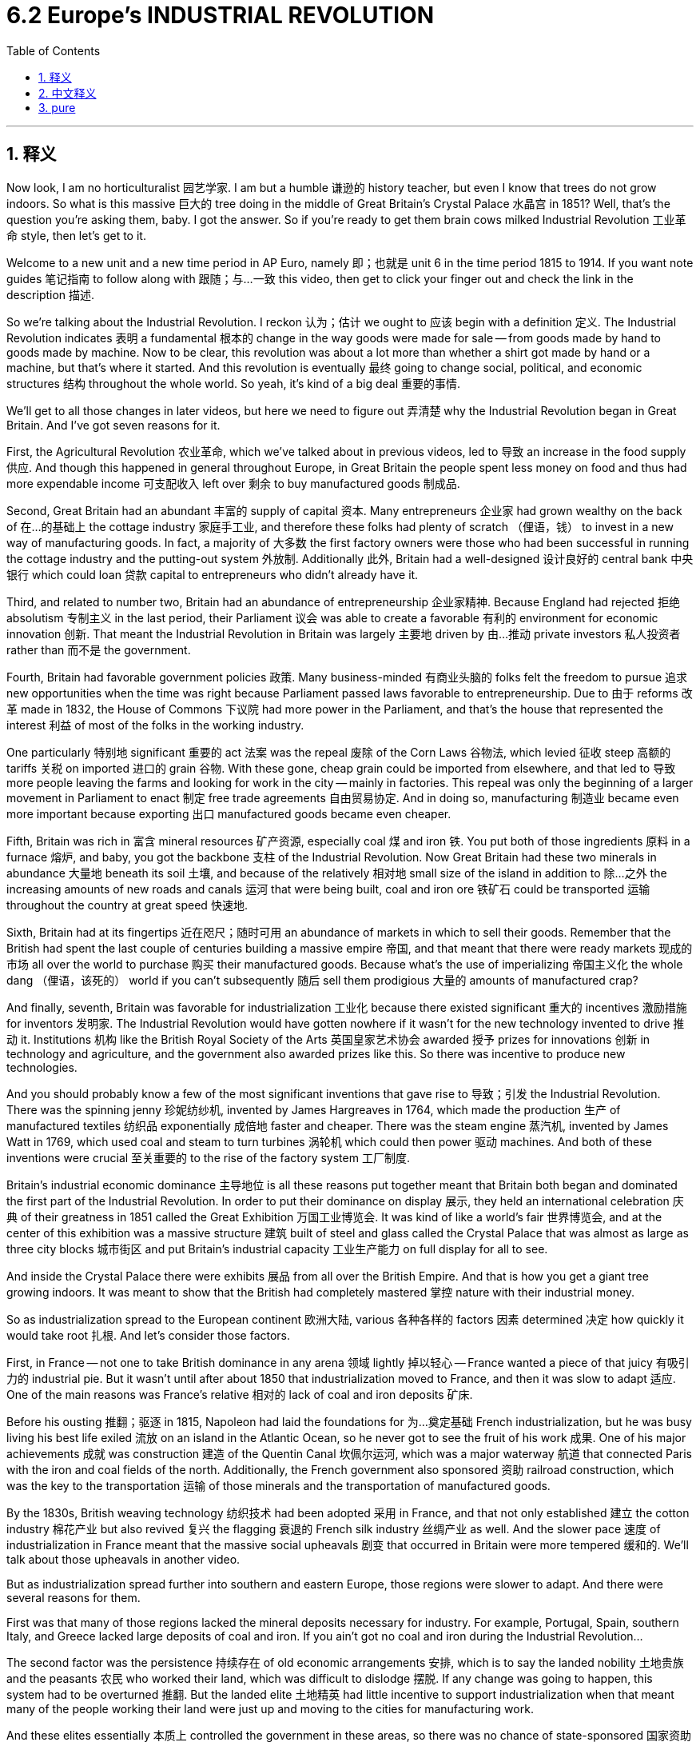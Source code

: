 
= 6.2 Europe's INDUSTRIAL REVOLUTION
:toc: left
:toclevels: 3
:sectnums:
:stylesheet: myAdocCss.css

'''

== 释义

Now look, I am no horticulturalist 园艺学家. I am but a humble 谦逊的 history teacher, but even I know that trees do not grow indoors. So what is this massive 巨大的 tree doing in the middle of Great Britain's Crystal Palace 水晶宫 in 1851? Well, that's the question you're asking them, baby. I got the answer. So if you're ready to get them brain cows milked Industrial Revolution 工业革命 style, then let's get to it. +

Welcome to a new unit and a new time period in AP Euro, namely 即；也就是 unit 6 in the time period 1815 to 1914. If you want note guides 笔记指南 to follow along with 跟随；与…一致 this video, then get to click your finger out and check the link in the description 描述. +

So we're talking about the Industrial Revolution. I reckon 认为；估计 we ought to 应该 begin with a definition 定义. The Industrial Revolution indicates 表明 a fundamental 根本的 change in the way goods were made for sale -- from goods made by hand to goods made by machine. Now to be clear, this revolution was about a lot more than whether a shirt got made by hand or a machine, but that's where it started. And this revolution is eventually 最终 going to change social, political, and economic structures 结构 throughout the whole world. So yeah, it's kind of a big deal 重要的事情. +

We'll get to all those changes in later videos, but here we need to figure out 弄清楚 why the Industrial Revolution began in Great Britain. And I've got seven reasons for it. +

First, the Agricultural Revolution 农业革命, which we've talked about in previous videos, led to 导致 an increase in the food supply 供应. And though this happened in general throughout Europe, in Great Britain the people spent less money on food and thus had more expendable income 可支配收入 left over 剩余 to buy manufactured goods 制成品. +

Second, Great Britain had an abundant 丰富的 supply of capital 资本. Many entrepreneurs 企业家 had grown wealthy on the back of 在…的基础上 the cottage industry 家庭手工业, and therefore these folks had plenty of scratch （俚语，钱） to invest in a new way of manufacturing goods. In fact, a majority of 大多数 the first factory owners were those who had been successful in running the cottage industry and the putting-out system 外放制. Additionally 此外, Britain had a well-designed 设计良好的 central bank 中央银行 which could loan 贷款 capital to entrepreneurs who didn't already have it. +

Third, and related to number two, Britain had an abundance of entrepreneurship 企业家精神. Because England had rejected 拒绝 absolutism 专制主义 in the last period, their Parliament 议会 was able to create a favorable 有利的 environment for economic innovation 创新. That meant the Industrial Revolution in Britain was largely 主要地 driven by 由…推动 private investors 私人投资者 rather than 而不是 the government. +

Fourth, Britain had favorable government policies 政策. Many business-minded 有商业头脑的 folks felt the freedom to pursue 追求 new opportunities when the time was right because Parliament passed laws favorable to entrepreneurship. Due to 由于 reforms 改革 made in 1832, the House of Commons 下议院 had more power in the Parliament, and that's the house that represented the interest 利益 of most of the folks in the working industry. +

One particularly 特别地 significant 重要的 act 法案 was the repeal 废除 of the Corn Laws 谷物法, which levied 征收 steep 高额的 tariffs 关税 on imported 进口的 grain 谷物. With these gone, cheap grain could be imported from elsewhere, and that led to 导致 more people leaving the farms and looking for work in the city -- mainly in factories. This repeal was only the beginning of a larger movement in Parliament to enact 制定 free trade agreements 自由贸易协定. And in doing so, manufacturing 制造业 became even more important because exporting 出口 manufactured goods became even cheaper. +

Fifth, Britain was rich in 富含 mineral resources 矿产资源, especially coal 煤 and iron 铁. You put both of those ingredients 原料 in a furnace 熔炉, and baby, you got the backbone 支柱 of the Industrial Revolution. Now Great Britain had these two minerals in abundance 大量地 beneath its soil 土壤, and because of the relatively 相对地 small size of the island in addition to 除…之外 the increasing amounts of new roads and canals 运河 that were being built, coal and iron ore 铁矿石 could be transported 运输 throughout the country at great speed 快速地. +

Sixth, Britain had at its fingertips 近在咫尺；随时可用 an abundance of markets in which to sell their goods. Remember that the British had spent the last couple of centuries building a massive empire 帝国, and that meant that there were ready markets 现成的市场 all over the world to purchase 购买 their manufactured goods. Because what's the use of imperializing 帝国主义化 the whole dang （俚语，该死的） world if you can't subsequently 随后 sell them prodigious 大量的 amounts of manufactured crap? +

And finally, seventh, Britain was favorable for industrialization 工业化 because there existed significant 重大的 incentives 激励措施 for inventors 发明家. The Industrial Revolution would have gotten nowhere if it wasn't for the new technology invented to drive 推动 it. Institutions 机构 like the British Royal Society of the Arts 英国皇家艺术协会 awarded 授予 prizes for innovations 创新 in technology and agriculture, and the government also awarded prizes like this. So there was incentive to produce new technologies. +

And you should probably know a few of the most significant inventions that gave rise to 导致；引发 the Industrial Revolution. There was the spinning jenny 珍妮纺纱机, invented by James Hargreaves in 1764, which made the production 生产 of manufactured textiles 纺织品 exponentially 成倍地 faster and cheaper. There was the steam engine 蒸汽机, invented by James Watt in 1769, which used coal and steam to turn turbines 涡轮机 which could then power 驱动 machines. And both of these inventions were crucial 至关重要的 to the rise of the factory system 工厂制度. +

Britain's industrial economic dominance 主导地位 is all these reasons put together meant that Britain both began and dominated the first part of the Industrial Revolution. In order to put their dominance on display 展示, they held an international celebration 庆典 of their greatness in 1851 called the Great Exhibition 万国工业博览会. It was kind of like a world's fair 世界博览会, and at the center of this exhibition was a massive structure 建筑 built of steel and glass called the Crystal Palace that was almost as large as three city blocks 城市街区 and put Britain's industrial capacity 工业生产能力 on full display for all to see. +

And inside the Crystal Palace there were exhibits 展品 from all over the British Empire. And that is how you get a giant tree growing indoors. It was meant to show that the British had completely mastered 掌控 nature with their industrial money. +

So as industrialization spread to the European continent 欧洲大陆, various 各种各样的 factors 因素 determined 决定 how quickly it would take root 扎根. And let's consider those factors. +

First, in France -- not one to take British dominance in any arena 领域 lightly 掉以轻心 -- France wanted a piece of that juicy 有吸引力的 industrial pie. But it wasn't until after about 1850 that industrialization moved to France, and then it was slow to adapt 适应. One of the main reasons was France's relative 相对的 lack of coal and iron deposits 矿床. +

Before his ousting 推翻；驱逐 in 1815, Napoleon had laid the foundations for 为…奠定基础 French industrialization, but he was busy living his best life exiled 流放 on an island in the Atlantic Ocean, so he never got to see the fruit of his work 成果. One of his major achievements 成就 was construction 建造 of the Quentin Canal 坎佩尔运河, which was a major waterway 航道 that connected Paris with the iron and coal fields of the north. Additionally, the French government also sponsored 资助 railroad construction, which was the key to the transportation 运输 of those minerals and the transportation of manufactured goods. +

By the 1830s, British weaving technology 纺织技术 had been adopted 采用 in France, and that not only established 建立 the cotton industry 棉花产业 but also revived 复兴 the flagging 衰退的 French silk industry 丝绸产业 as well. And the slower pace 速度 of industrialization in France meant that the massive social upheavals 剧变 that occurred in Britain were more tempered 缓和的. We'll talk about those upheavals in another video. +

But as industrialization spread further into southern and eastern Europe, those regions were slower to adapt. And there were several reasons for them. +

First was that many of those regions lacked the mineral deposits necessary for industry. For example, Portugal, Spain, southern Italy, and Greece lacked large deposits of coal and iron. If you ain't got no coal and iron during the Industrial Revolution... +

The second factor was the persistence 持续存在 of old economic arrangements 安排, which is to say the landed nobility 土地贵族 and the peasants 农民 who worked their land, which was difficult to dislodge 摆脱. If any change was going to happen, this system had to be overturned 推翻. But the landed elite 土地精英 had little incentive to support industrialization when that meant many of the people working their land were just up and moving to the cities for manufacturing work. +

And these elites essentially 本质上 controlled the government in these areas, so there was no chance of state-sponsored 国家资助的 industrialization. Even though serfdom 农奴制 was abolished 废除 in Russia and the Habsburg Empire 哈布斯堡帝国, many people remained landless 无地的 and poor. +

In those places that had not industrialized, they still practiced primitive 原始的 agriculture 农业. And in a few cases, the result was massive and deadly. For example, the Irish Potato Famine 爱尔兰大饥荒 in the 1840s and 1850s was devastating 毁灭性的. The potato was the staple food 主食 of the Irish poor and made up a big portion of 占…很大一部分 their diet 饮食. And when a blight 枯萎病 struck their potato crops in the mid-1840s, it led to a widespread 广泛的 famine 饥荒 in which millions of the Irish poor died of starvation 饥饿 and millions more fled the country and emigrated to 移民到 the United States and other places. +

So a nation's ability to industrialize could have serious consequences 后果. +

Okay, click here to keep reviewing for AP Euro unit six. If you need help getting an A in your class and a five on your exam in May, then click right here and grab my AP Euro review pack, which is going to make all your dreams come true. I'll catch you on the flip-flop. I'm learned. +

'''

== 中文释义

听着，我不是园艺学家。我只是个谦逊的历史老师，但即便如此，我也知道树木不会在室内生长。那么，1851年，这棵大树在英国水晶宫（Crystal Palace）的中央做什么呢？嗯，这就是你要问的问题，宝贝。我有答案。所以，如果你准备好像经历工业革命那样充实自己的知识，那我们开始吧。  +

欢迎来到美国大学预修课程欧洲历史的新单元和新时期，也就是1815年至1914年的第六单元。如果你想要这个视频的笔记指南，那就动下手指，查看描述中的链接。  +

我们正在谈论"工业革命"（Industrial Revolution）。我认为我们应该从定义开始。"工业革命"标志着商品生产销售方式的根本性变革——**从手工制造的商品, 转变为机器制造的商品。**需要明确的是，这场革命不仅仅关乎一件衬衫是手工制作还是机器制造，但这就是它的起点。而且**#这场革命, 最终将改变全世界的社会、政治和经济结构。#**所以，是的，这是件大事。  +

我们会在后续视频中探讨所有这些变化，但在这里我们需要弄清楚**工业革命为何始于英国。我认为有七个原因。**  +

首先，我们在之前视频中提到的**农业革命（Agricultural Revolution）使得粮食供应增加。**虽然这在整个欧洲都有发生，但**在英国，人们在粮食上的花费减少了，因此有更多的可支配收入来购买制成品。**  +

其次，英国拥有丰富的资本。**许多企业家靠家庭手工业发了财，因此这些人有足够的资金来投资新的商品制造方式。**事实上，大多数第一批工厂主, 都是那些在经营"家庭手工业"和"外放制"生产系统中, 取得成功的人。此外，英**国有一个设计完善的中央银行，它可以向没有资金的企业家贷款。**  +

第三，与第二点相关，*英国拥有丰富的创业精神。因为英国在上一时期摒弃了专制主义，其议会能够为经济创新创造有利环境。这意味着英国的工业革命在很大程度上是由私人投资者推动的，而不是政府。*  +

第四，英国有有利的政府政策。许多有商业头脑的人在时机成熟时，感受到了追求新机会的自由，因为**议会通过了有利于创业的法律。由于1832年的改革，#下议院（House of Commons）在议会中有了更多权力，而下议院代表着大多数工业从业者的利益。#**  +

**一项特别重要的法案是废除《谷物法》（Corn Laws），该法对进口谷物征收高额关税。废除这些关税后，廉价的谷物可以从其他地方进口，这导致更多的人离开农场，到城市寻找工作——主要是在工厂里。**废除《谷物法》只是议会推动"自由贸易协"定的更大运动的开始。通过这样做，制造业变得更加重要，因为出口制成品变得更加便宜。  +

第五，**英国拥有丰富的矿产资源，尤其是煤炭和铁矿石。把这两种原料放进熔炉里，宝贝，你就有了工业革命的支柱。**英国地下有丰富的这两种矿产资源，**而且由于这个岛屿相对较小，再加上新修建的道路和运河越来越多(交通运输很方便. 要想富,先修路)，**煤炭和铁矿石能够快速地在全国运输。  +

第六，**英国拥有大量可供销售商品的市场(殖民地众多, 日不落帝国)。记住，英国在过去几个世纪里建立了一个庞大的帝国，这意味着在世界各地, 都有现成的市场来购买其制成品(英国的产品能卖到全世界, 而没有关税壁垒. 自己殖民地要什么关税?)。**因为如果你不能向全世界销售大量的制成品，那么将整个世界变成殖民地又有什么用呢？  +

最后，第七点，**英国有利于工业化，因为对发明家有重大激励措施。**如果没有为推动工业革命而发明的新技术，工业革命将一事无成。*像英国皇家艺术学会（British Royal Society of the Arts）这样的机构, 会为技术和农业创新颁发奖项，政府也会颁发类似的奖项。所以人们有动力去研发新技术。*  +

你可能应该了解一些**引发"工业革命"的最重要的发明。**有詹姆斯·哈格里夫斯（James Hargreaves）在1764年发明的**珍妮纺纱机**（spinning jenny），它使纺织品的生产速度成倍加快，成本也更低。还有詹姆斯·*瓦特（James Watt）在1769年发明的蒸汽机*（steam engine），它利用煤炭和蒸汽驱动涡轮机，进而为机器提供动力。这两项发明对工厂制度的兴起至关重要。  +

英国在工业经济上的主导地位，**综合这些原因, 意味着英国开启并主导了"工业革命"的第一阶段。**为了展示他们的主导地位，他们在1851年举办了一场国际盛会，即“大博览会”（Great Exhibition），展示他们的伟大之处。这有点像世界博览会，而这次展览的中心是一座由钢铁和玻璃建造的巨大建筑——水晶宫，它几乎有三个街区那么大，全面展示了英国的工业能力。  +

在水晶宫内部，有来自大英帝国各地的展品。这就是为什么会有一棵大树在室内生长。这意在表明英国人用他们的工业财富, 完全征服了自然。  +

所以当"工业化"传播到欧洲大陆时，各种因素决定了它生根发芽的速度。让我们来考虑这些因素。  +

首先，*法国——不会轻易让英国在任何领域占据主导地位——法国也想分一杯工业革命的羹。但直到大约1850年，工业化才传到法国，而且适应过程很缓慢。主要原因之一是法国相对缺乏煤炭和铁矿石储备。*  +

在1815年被推翻之前，拿破仑为法国的工业化奠定了基础，但他忙着在大西洋的一个岛屿上享受流放生活，所以他从未看到自己工作的成果。他的一项主要成就是修建了昆廷运河（Quentin Canal），这是一条连接巴黎与北部煤炭和铁矿石产地的重要水道。此外，法国政府还赞助了铁路建设，这是运输这些矿产资源和制成品的关键。  +

到19世纪30年代，英国的纺织技术在法国被采用，这不仅建立了法国的棉花产业，也重振了衰落的法国丝绸产业。**#法国工业化的缓慢步伐意味着，英国发生的大规模社会动荡, 在法国得到了缓和。(如同现在的 人工智能AI 应用太快, 会导致短时间内大量失业, 造成社会动荡. 把取代的时间拉长, 就能减轻冲击, 让人们能有时间来慢慢转行.)#**我们会在另一个视频中谈论这些动荡。  +

**但当工业化进一步传播到欧洲南部和东部时，这些地区适应得更慢。**有几个原因。  +

**首先，这些地区中的许多地方缺乏工业所需的矿产储备。**例如，葡萄牙、西班牙、意大利南部和希腊, 缺乏大量的煤炭和铁矿石。*如果你在工业革命期间没有煤炭和铁矿石*……  +

**第二个因素是, 旧经济安排的持续存在，也就是说，##拥有土地的贵族, 和在他们土地上劳作的农民，##这种状况很难改变。##如果要发生变革，这个体系必须被推翻 (必须让农民流入工业体系中, 才会给"工业化"的发展带来人力资源和推力)。##但拥有土地的精英们几乎没有动力支持工业化，**因为这意味着许多在他们土地上劳作的人会离开，前往城市从事制造业工作。  +

**#而且这些精英, 基本上控制了这些地区的政府，所以几乎没有国家赞助"工业化"的可能性 (不像英国那样, 英国的下议院控制了权力, 而下议院就是商人的代表, 他们可以通过有利于商人工业化的国家政策)。#**尽管农奴制在俄罗斯和哈布斯堡帝国被废除，但许多人仍然没有土地且贫困。  +

**在那些没有实现工业化的地方，他们仍然实行原始农业。在一些情况下，结果是巨大且致命的。例如，19世纪40年代和50年代的爱尔兰大饥荒（Irish Potato Famine）是毁灭性的。**土豆是爱尔兰穷人的主食，在他们的饮食中占很大一部分。当19世纪40年代中期土豆作物遭受枯萎病袭击时，导致了一场广泛的饥荒，*数百万爱尔兰穷人死于饥饿，还有数百万人逃离该国，移民到美国和其他地方。*  +

所以一个国家的工业化能力, 可能会产生严重的后果。  +

好的，点击这里继续复习美国大学预修课程欧洲历史第六单元。如果你需要帮助，想在课堂上得A，并在五月份的考试中得5分，那就点击这里获取我的美国大学预修课程欧洲历史复习资料包，它会让你实现所有梦想。我们下次再见。我讲完了。  +

'''

== pure

Now look, I am no horticulturalist. I am but a humble history teacher, but even I know that trees do not grow indoors. So what is this massive tree doing in the middle of Great Britain's Crystal Palace in 1851? Well, that's the question you're asking them, baby. I got the answer. So if you're ready to get them brain cows milked Industrial Revolution style, then let's get to it.

Welcome to a new unit and a new time period in AP Euro, namely unit 6 in the time period 1815 to 1914. If you want note guides to follow along with this video, then get to click your finger out and check the link in the description.

So we're talking about the Industrial Revolution. I reckon we ought to begin with a definition. The Industrial Revolution indicates a fundamental change in the way goods were made for sale -- from goods made by hand to goods made by machine. Now to be clear, this revolution was about a lot more than whether a shirt got made by hand or a machine, but that's where it started. And this revolution is eventually going to change social, political, and economic structures throughout the whole world. So yeah, it's kind of a big deal.

We'll get to all those changes in later videos, but here we need to figure out why the Industrial Revolution began in Great Britain. And I've got seven reasons for it.

First, the Agricultural Revolution, which we've talked about in previous videos, led to an increase in the food supply. And though this happened in general throughout Europe, in Great Britain the people spent less money on food and thus had more expendable income left over to buy manufactured goods.

Second, Great Britain had an abundant supply of capital. Many entrepreneurs had grown wealthy on the back of the cottage industry, and therefore these folks had plenty of scratch to invest in a new way of manufacturing goods. In fact, a majority of the first factory owners were those who had been successful in running the cottage industry and the putting-out system. Additionally, Britain had a well-designed central bank which could loan capital to entrepreneurs who didn't already have it.

Third, and related to number two, Britain had an abundance of entrepreneurship. Because England had rejected absolutism in the last period, their Parliament was able to create a favorable environment for economic innovation. That meant the Industrial Revolution in Britain was largely driven by private investors rather than the government.

Fourth, Britain had favorable government policies. Many business-minded folks felt the freedom to pursue new opportunities when the time was right because Parliament passed laws favorable to entrepreneurship. Due to reforms made in 1832, the House of Commons had more power in the Parliament, and that's the house that represented the interest of most of the folks in the working industry.

One particularly significant act was the repeal of the Corn Laws, which levied steep tariffs on imported grain. With these gone, cheap grain could be imported from elsewhere, and that led to more people leaving the farms and looking for work in the city -- mainly in factories. This repeal was only the beginning of a larger movement in Parliament to enact free trade agreements. And in doing so, manufacturing became even more important because exporting manufactured goods became even cheaper.

Fifth, Britain was rich in mineral resources, especially coal and iron. You put both of those ingredients in a furnace, and baby, you got the backbone of the Industrial Revolution. Now Great Britain had these two minerals in abundance beneath its soil, and because of the relatively small size of the island in addition to the increasing amounts of new roads and canals that were being built, coal and iron ore could be transported throughout the country at great speed.

Sixth, Britain had at its fingertips an abundance of markets in which to sell their goods. Remember that the British had spent the last couple of centuries building a massive empire, and that meant that there were ready markets all over the world to purchase their manufactured goods. Because what's the use of imperializing the whole dang world if you can't subsequently sell them prodigious amounts of manufactured crap?

And finally, seventh, Britain was favorable for industrialization because there existed significant incentives for inventors. The Industrial Revolution would have gotten nowhere if it wasn't for the new technology invented to drive it. Institutions like the British Royal Society of the Arts awarded prizes for innovations in technology and agriculture, and the government also awarded prizes like this. So there was incentive to produce new technologies.

And you should probably know a few of the most significant inventions that gave rise to the Industrial Revolution. There was the spinning jenny, invented by James Hargreaves in 1764, which made the production of manufactured textiles exponentially faster and cheaper. There was the steam engine, invented by James Watt in 1769, which used coal and steam to turn turbines which could then power machines. And both of these inventions were crucial to the rise of the factory system.

Britain's industrial economic dominance is all these reasons put together meant that Britain both began and dominated the first part of the Industrial Revolution. In order to put their dominance on display, they held an international celebration of their greatness in 1851 called the Great Exhibition. It was kind of like a world's fair, and at the center of this exhibition was a massive structure built of steel and glass called the Crystal Palace that was almost as large as three city blocks and put Britain's industrial capacity on full display for all to see.

And inside the Crystal Palace there were exhibits from all over the British Empire. And that is how you get a giant tree growing indoors. It was meant to show that the British had completely mastered nature with their industrial money.

So as industrialization spread to the European continent, various factors determined how quickly it would take root. And let's consider those factors.

First, in France -- not one to take British dominance in any arena lightly -- France wanted a piece of that juicy industrial pie. But it wasn't until after about 1850 that industrialization moved to France, and then it was slow to adapt. One of the main reasons was France's relative lack of coal and iron deposits.

Before his ousting in 1815, Napoleon had laid the foundations for French industrialization, but he was busy living his best life exiled on an island in the Atlantic Ocean, so he never got to see the fruit of his work. One of his major achievements was construction of the Quentin Canal, which was a major waterway that connected Paris with the iron and coal fields of the north. Additionally, the French government also sponsored railroad construction, which was the key to the transportation of those minerals and the transportation of manufactured goods.

By the 1830s, British weaving technology had been adopted in France, and that not only established the cotton industry but also revived the flagging French silk industry as well. And the slower pace of industrialization in France meant that the massive social upheavals that occurred in Britain were more tempered. We'll talk about those upheavals in another video.

But as industrialization spread further into southern and eastern Europe, those regions were slower to adapt. And there were several reasons for them.

First was that many of those regions lacked the mineral deposits necessary for industry. For example, Portugal, Spain, southern Italy, and Greece lacked large deposits of coal and iron. If you ain't got no coal and iron during the Industrial Revolution...

The second factor was the persistence of old economic arrangements, which is to say the landed nobility and the peasants who worked their land, which was difficult to dislodge. If any change was going to happen, this system had to be overturned. But the landed elite had little incentive to support industrialization when that meant many of the people working their land were just up and moving to the cities for manufacturing work.

And these elites essentially controlled the government in these areas, so there was no chance of state-sponsored industrialization. Even though serfdom was abolished in Russia and the Habsburg Empire, many people remained landless and poor.

In those places that had not industrialized, they still practiced primitive agriculture. And in a few cases, the result was massive and deadly. For example, the Irish Potato Famine in the 1840s and 1850s was devastating. The potato was the staple food of the Irish poor and made up a big portion of their diet. And when a blight struck their potato crops in the mid-1840s, it led to a widespread famine in which millions of the Irish poor died of starvation and millions more fled the country and emigrated to the United States and other places.

So a nation's ability to industrialize could have serious consequences.

Okay, click here to keep reviewing for AP Euro unit six. If you need help getting an A in your class and a five on your exam in May, then click right here and grab my AP Euro review pack, which is going to make all your dreams come true. I'll catch you on the flip-flop. I'm learned.

'''